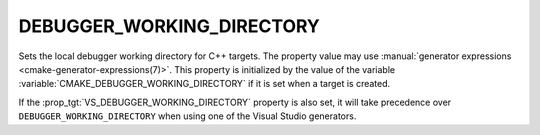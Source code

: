 DEBUGGER_WORKING_DIRECTORY
--------------------------

.. versionadded:: 4.0

Sets the local debugger working directory for C++ targets.
The property value may use
:manual:`generator expressions <cmake-generator-expressions(7)>`.
This property is initialized by the value of the variable
:variable:`CMAKE_DEBUGGER_WORKING_DIRECTORY` if it is set when a target is
created.

If the :prop_tgt:`VS_DEBUGGER_WORKING_DIRECTORY` property is also set, it will
take precedence over ``DEBUGGER_WORKING_DIRECTORY`` when using one of the
Visual Studio generators.
